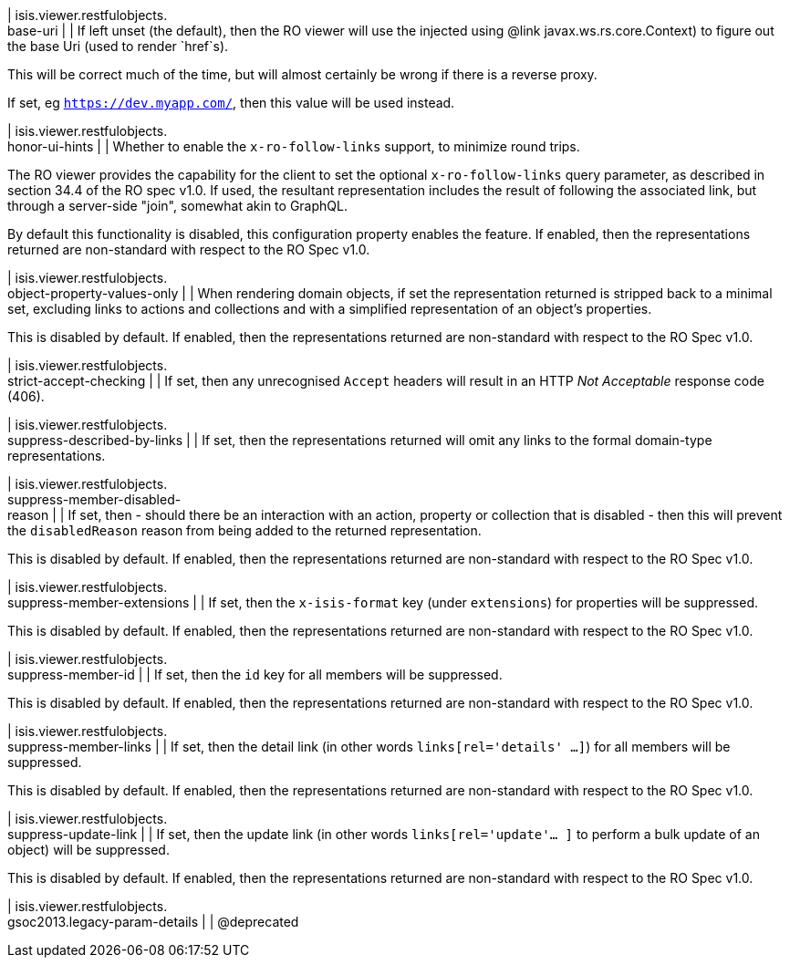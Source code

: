 | isis.viewer.restfulobjects. +
base-uri
| 
| If left unset (the default), then the RO viewer will use the injected using @link javax.ws.rs.core.Context) to figure out the base Uri (used to render `href`s).

This will be correct much of the time, but will almost certainly be wrong if there is a reverse proxy.

If set, eg `https://dev.myapp.com/`, then this value will be used instead.


| isis.viewer.restfulobjects. +
honor-ui-hints
| 
| Whether to enable the `x-ro-follow-links` support, to minimize round trips.

The RO viewer provides the capability for the client to set the optional `x-ro-follow-links` query parameter, as described in section 34.4 of the RO spec v1.0. If used, the resultant representation includes the result of following the associated link, but through a server-side "join", somewhat akin to GraphQL.

By default this functionality is disabled, this configuration property enables the feature. If enabled, then the representations returned are non-standard with respect to the RO Spec v1.0.


| isis.viewer.restfulobjects. +
object-property-values-only
| 
| When rendering domain objects, if set the representation returned is stripped back to a minimal set, excluding links to actions and collections and with a simplified representation of an object's properties.

This is disabled by default. If enabled, then the representations returned are non-standard with respect to the RO Spec v1.0.


| isis.viewer.restfulobjects. +
strict-accept-checking
| 
| If set, then any unrecognised `Accept` headers will result in an HTTP _Not Acceptable_ response code (406).


| isis.viewer.restfulobjects. +
suppress-described-by-links
| 
| If set, then the representations returned will omit any links to the formal domain-type representations.


| isis.viewer.restfulobjects. +
suppress-member-disabled- +
reason
| 
| If set, then - should there be an interaction with an action, property or collection that is disabled - then this will prevent the `disabledReason` reason from being added to the returned representation.

This is disabled by default. If enabled, then the representations returned are non-standard with respect to the RO Spec v1.0.


| isis.viewer.restfulobjects. +
suppress-member-extensions
| 
| If set, then the `x-isis-format` key (under `extensions`) for properties will be suppressed.

This is disabled by default. If enabled, then the representations returned are non-standard with respect to the RO Spec v1.0.


| isis.viewer.restfulobjects. +
suppress-member-id
| 
| If set, then the `id` key for all members will be suppressed.

This is disabled by default. If enabled, then the representations returned are non-standard with respect to the RO Spec v1.0.


| isis.viewer.restfulobjects. +
suppress-member-links
| 
| If set, then the detail link (in other words `links[rel='details' ...]`) for all members will be suppressed.

This is disabled by default. If enabled, then the representations returned are non-standard with respect to the RO Spec v1.0.


| isis.viewer.restfulobjects. +
suppress-update-link
| 
| If set, then the update link (in other words `links[rel='update'... ]` to perform a bulk update of an object) will be suppressed.

This is disabled by default. If enabled, then the representations returned are non-standard with respect to the RO Spec v1.0.


| isis.viewer.restfulobjects. +
gsoc2013.legacy-param-details
| 
| @deprecated


